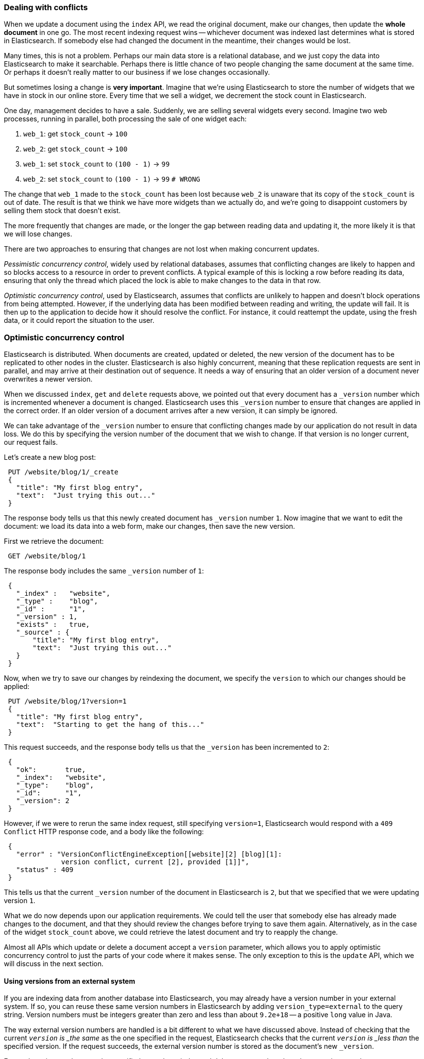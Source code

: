 [[version-control]]
=== Dealing with conflicts

When we update a document using the `index` API, we read the original document,
make our changes, then update the *whole document* in one go. The most
recent indexing request wins -- whichever document was indexed last determines
what is stored in Elasticsearch. If somebody else had
changed the document in the meantime, their changes would be lost.

Many times, this is not a problem.  Perhaps our main data store is a relational
database, and we just copy the data into Elasticsearch to make it searchable.
Perhaps there is little chance of two people changing the same
document at the same time. Or perhaps it doesn't really matter to our
business if we lose changes occasionally.

But sometimes losing a change is *very important*.  Imagine that
we're using Elasticsearch to store the number of widgets that we have
in stock in our online store. Every time that we sell a widget,
we decrement the stock count in Elasticsearch.

One day, management decides to have a sale. Suddenly, we are
selling several widgets every second. Imagine two web processes, running in
parallel, both processing the sale of one widget each:

1. `web_1`: get `stock_count` -> `100`
2. `web_2`: get `stock_count` -> `100`
3. `web_1`: set `stock_count` to `(100 - 1)` -> `99`
4. `web_2`: set `stock_count` to `(100 - 1)` -> `99`  `# WRONG`

The change that `web_1` made to the `stock_count` has been lost
because `web_2` is unaware that its copy of the `stock_count` is out of date.
The result is that we think we have more widgets than we actually do,
and we're going to disappoint customers by selling them stock that
doesn't exist.

The more frequently that changes are made, or the longer the gap
between reading data and updating it, the more likely it is that we
will lose changes.

There are two approaches to ensuring that changes are not lost when
making concurrent updates.

_Pessimistic concurrency control_, widely used by relational databases,
assumes that conflicting changes are likely to happen and so blocks
access to a resource in order to prevent conflicts. A typical
example of this is locking a row before reading its data, ensuring that
only the thread which placed the lock is able to make changes to the data in
that row.

_Optimistic concurrency control_, used by Elasticsearch,
assumes that conflicts are unlikely to happen and doesn't block operations
from being attempted. However, if the underlying
data has been modified between reading and writing, the update will fail.
It is then up to the application to decide how it should resolve the conflict.
For instance, it could reattempt the update, using the fresh
data, or it could report the situation to the user.

=== Optimistic concurrency control

Elasticsearch is distributed.  When documents are
created, updated or deleted, the new version of the document has to be
replicated to other nodes in the cluster.  Elasticsearch is also highly
concurrent, meaning that these replication requests are sent in parallel,
and may arrive at their destination out of sequence. It needs a way of
ensuring that an older version of a document never overwrites a newer version.

When we discussed `index`, `get` and `delete` requests above, we pointed
out that every document has a `_version` number which is incremented whenever
a document is changed. Elasticsearch uses this `_version` number to ensure
that changes are applied in the correct order. If an older version of
a document arrives after a new version, it can simply be ignored.

We can take advantage of the `_version` number to ensure that conflicting
changes made by our application do not result in data loss.
We do this by specifying the version number of the document that we wish
to change.  If that version is no longer current, our request fails.

Let's create a new blog post:

[source,js]
--------------------------------------------------
 PUT /website/blog/1/_create 
 {
   "title": "My first blog entry",
   "text":  "Just trying this out..."
 }
--------------------------------------------------

    
The response body tells us that this newly created document has `_version`
number `1`.  Now imagine that we want to edit the document: we load its data
into a web form, make our changes, then save the new version.

First we retrieve the document:

[source,js]
--------------------------------------------------
 GET /website/blog/1
--------------------------------------------------


The response body includes the same `_version` number of `1`:

[source,js]
--------------------------------------------------
 {
   "_index" :   "website",
   "_type" :    "blog",
   "_id" :      "1",
   "_version" : 1,
   "exists" :   true,
   "_source" : {
       "title": "My first blog entry",
       "text":  "Just trying this out..."
   }
 }
--------------------------------------------------


Now, when we try to save our changes by reindexing the document, we specify
the `version` to which our changes should be applied:

[source,js]
--------------------------------------------------
 PUT /website/blog/1?version=1 
 {
   "title": "My first blog entry",
   "text":  "Starting to get the hang of this..."
 }
--------------------------------------------------

    
This request succeeds, and the response body tells us that the `_version`
has been incremented to `2`:

[source,js]
--------------------------------------------------
 {
   "ok":       true,
   "_index":   "website",
   "_type":    "blog",
   "_id":      "1",
   "_version": 2
 }
--------------------------------------------------


However, if we were to rerun the same index request, still specifying
`version=1`, Elasticsearch would respond with a `409 Conflict` HTTP response
code, and a body like the following:

[source,js]
--------------------------------------------------
 {
   "error" : "VersionConflictEngineException[[website][2] [blog][1]:
              version conflict, current [2], provided [1]]",
   "status" : 409
 }
--------------------------------------------------


This tells us that the current `_version` number of the document in
Elasticsearch is `2`, but that we specified that we were updating version `1`.

What we do now depends upon our application requirements.  We could tell
the user that somebody else has already made changes to the document,
and that they should review the changes before trying to save them again.
Alternatively, as in the case of the widget `stock_count` above, we could
retrieve the latest document and try to reapply the change.

Almost all APIs which update or delete a document accept a `version`
parameter, which allows you to apply optimistic concurrency control
to just the parts of your code where it makes sense. The only exception
to this is the `update` API, which we will discuss in the next section.

==== Using versions from an external system

If you are indexing data from another database into Elasticsearch, you
may already have a version number in your external system.  If so,
you can reuse these same version numbers in Elasticsearch by adding
`version_type=external` to the query string. Version numbers must
be integers greater than zero and less than about `9.2e+18` -- a positive
`long` value in Java.

The way external version numbers are handled is a bit different to what
we have discussed above.  Instead of checking that the current `_version`
is _the same_ as the one specified in the request, Elasticsearch checks
that the current `_version` is _less than_ the specified version.
If the request succeeds, the external version number
is stored as the document's new `_version`.

External version numbers can be specified not only on
index and delete requests, but also when _creating_ new documents.

For instance, to create a new blog post with an external version number
of `5`, we can do the following:

[source,js]
--------------------------------------------------
 PUT /website/blog/2?version=5&version_type=external 
 {
   "title": "My first external blog entry",
   "text":  "Starting to get the hang of this..."
 }
--------------------------------------------------

    
In the response, we can see that the current `_version` number is `5`:

[source,js]
--------------------------------------------------
 {
   "ok":       true,
   "_index":   "website",
   "_type":    "blog",
   "_id":      "2",
   "_version": 5
 }
--------------------------------------------------


Now we update this document, but specifying a new `version` number of `10`:

[source,js]
--------------------------------------------------
 PUT /website/blog/2?version=10&version_type=external 
 {
   "title": "My first external blog entry",
   "text":  "This is a piece of cake..."
 }
--------------------------------------------------

    
The request succeeds and sets the current `_version` to `10`:

[source,js]
--------------------------------------------------
 {
   "ok":       true,
   "_index":   "website",
   "_type":    "blog",
   "_id":      "2",
   "_version": 10
 }
--------------------------------------------------


If you were to rerun this request, it would fail with the same conflict
error we saw above, because the specified external version number is not
higher than the current version in Elasticsearch.


